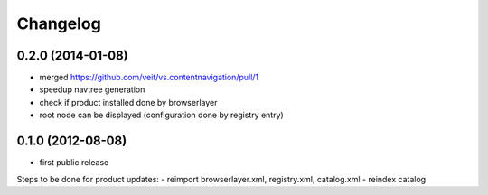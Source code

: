 Changelog
=========

0.2.0 (2014-01-08)
------------------

- merged https://github.com/veit/vs.contentnavigation/pull/1
- speedup navtree  generation
- check if product installed done by browserlayer
- root node can be displayed (configuration done by registry entry)

0.1.0 (2012-08-08)
------------------

- first public release

Steps to be done for product updates:
- reimport browserlayer.xml, registry.xml, catalog.xml
- reindex catalog
 
